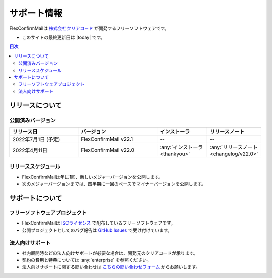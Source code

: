 ============
サポート情報
============

FlexConfirmMailは `株式会社クリアコード <https://www.clear-code.com>`_ が開発するフリーソフトウェアです。

* このサイトの最終更新日は |today| です。

.. contents:: 目次
   :local:
   :backlinks: none

リリースについて
================

公開済みバージョン
------------------

.. list-table::
   :header-rows: 1
   :widths: 7 8 5 5

   * - リリース日
     - バージョン
     - インストーラ
     - リリースノート
   * - 2022年7月1日 (予定)
     - FlexConfirmMail v22.1
     - --
     - --
   * - 2022年4月11日
     - FlexConfirmMail v22.0
     - :any:`インストーラ <thankyou>`
     - :any:`リリースノート <changelog/v22.0>`

リリーススケジュール
--------------------

* FlexConfirmMailは年に1回、新しいメジャーバージョンを公開します。
* 次のメジャーバージョンまでは、四半期に一回のペースでマイナーバージョンを公開します。

.. figure:: _static/release.svg
   :width: 600

サポートについて
================

フリーソフトウェアプロジェクト
------------------------------

* FlexConfirmMailは `ISCライセンス <https://opensource.org/licenses/ISC>`_ で配布しているフリーソフトウェアです。
* 公開プロジェクトとしてのバグ報告は `GitHub Issues <https://github.com/FlexConfirmMail/Outlook/issues>`_ で受け付けています。

法人向けサポート
----------------

* 社内展開時などの法人向けサポートが必要な場合は、開発元のクリアコードが承ります。
* 契約の費用と特典については :any:`enterprise` を参照ください。
* 法人向けサポートに関する問い合わせは `こちらの問い合わせフォーム <https://www.clear-code.com/contact>`_ からお願いします。
